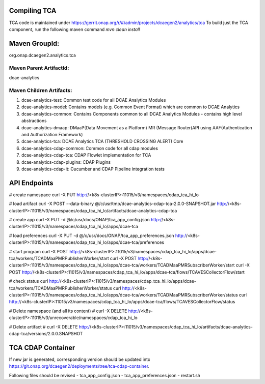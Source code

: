 Compiling TCA
=============

TCA code is maintained under https://gerrit.onap.org/r/#/admin/projects/dcaegen2/analytics/tca 
To build just the TCA component, run the following maven command
`mvn clean install`   

 
Maven GroupId:
==============

org.onap.dcaegen2.analytics.tca

Maven Parent ArtifactId:
----------------
dcae-analytics

Maven Children Artifacts:
------------------------
1. dcae-analytics-test: Common test code for all DCAE Analytics Modules
2. dcae-analytics-model: Contains models (e.g. Common Event Format) which are common to DCAE Analytics
3. dcae-analytics-common: Contains Components common to all DCAE Analytics Modules - contains high level abstractions
4. dcae-analytics-dmaap: DMaaP(Data Movement as a Platform) MR (Message Router)API using AAF(Authentication and Authorization Framework)
5. dcae-analytics-tca: DCAE Analytics TCA (THRESHOLD CROSSING ALERT) Core
6. dcae-analytics-cdap-common: Common code for all cdap modules
7. dcae-analytics-cdap-tca: CDAP Flowlet implementation for TCA
8. dcae-analytics-cdap-plugins: CDAP Plugins
9. dcae-analytics-cdap-it: Cucumber and CDAP Pipeline integration tests


API Endpoints
=============
# create namespace
curl -X PUT http://<k8s-clusterIP>:11015/v3/namespaces/cdap_tca_hi_lo

# load artifact
curl -X POST --data-binary @/c/usr/tmp/dcae-analytics-cdap-tca-2.0.0-SNAPSHOT.jar http://<k8s-clusterIP>:11015/v3/namespaces/cdap_tca_hi_lo/artifacts/dcae-analytics-cdap-tca

# create app
curl -X PUT -d @/c/usr/docs/ONAP/tca_app_config.json http://<k8s-clusterIP>:11015/v3/namespaces/cdap_tca_hi_lo/apps/dcae-tca

# load preferences
curl -X PUT -d @/c/usr/docs/ONAP/tca_app_preferences.json http://<k8s-clusterIP>:11015/v3/namespaces/cdap_tca_hi_lo/apps/dcae-tca/preferences

# start program
curl -X POST http://<k8s-clusterIP>:11015/v3/namespaces/cdap_tca_hi_lo/apps/dcae-tca/workers/TCADMaaPMRPublisherWorker/start
curl -X POST http://<k8s-clusterIP>:11015/v3/namespaces/cdap_tca_hi_lo/apps/dcae-tca/workers/TCADMaaPMRSubscriberWorker/start
curl -X POST http://<k8s-clusterIP>:11015/v3/namespaces/cdap_tca_hi_lo/apps/dcae-tca/flows/TCAVESCollectorFlow/start

# check status
curl http://<k8s-clusterIP>:11015/v3/namespaces/cdap_tca_hi_lo/apps/dcae-tca/workers/TCADMaaPMRPublisherWorker/status
curl http://<k8s-clusterIP>:11015/v3/namespaces/cdap_tca_hi_lo/apps/dcae-tca/workers/TCADMaaPMRSubscriberWorker/status
curl http://<k8s-clusterIP>:11015/v3/namespaces/cdap_tca_hi_lo/apps/dcae-tca/flows/TCAVESCollectorFlow/status

# Delete namespace (and all its content)
# curl -X DELETE http://<k8s-clusterIP>:11015/v3/unrecoverable/namespaces/cdap_tca_hi_lo

# Delete artifact
# curl -X DELETE http://<k8s-clusterIP>:11015/v3/namespaces/cdap_tca_hi_lo/artifacts/dcae-analytics-cdap-tca/versions/2.0.0.SNAPSHOT


TCA CDAP Container
=================

If new jar is generated, corresponding version should be updated into https://git.onap.org/dcaegen2/deployments/tree/tca-cdap-container.

Following files should be revised
- tca_app_config.json
- tca_app_preferences.json
- restart.sh

